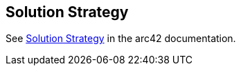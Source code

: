 [[section-solution-strategy]]
== Solution Strategy

See https://docs.arc42.org/section-4/[Solution Strategy] in the arc42 documentation.
